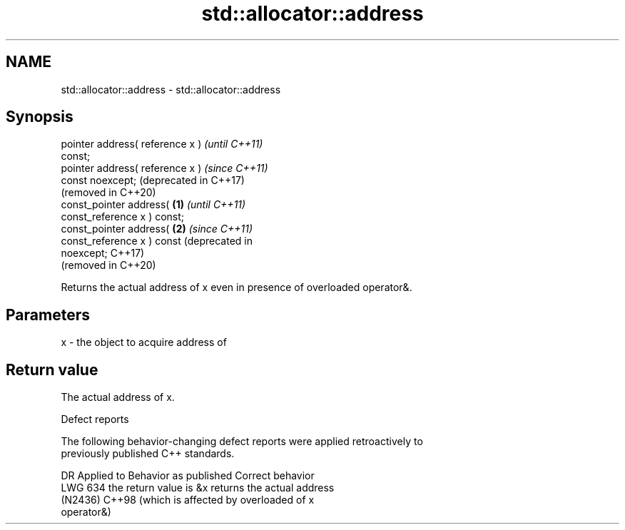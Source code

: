 .TH std::allocator::address 3 "2024.06.10" "http://cppreference.com" "C++ Standard Libary"
.SH NAME
std::allocator::address \- std::allocator::address

.SH Synopsis
   pointer address( reference x )             \fI(until C++11)\fP
   const;
   pointer address( reference x )             \fI(since C++11)\fP
   const noexcept;                            (deprecated in C++17)
                                              (removed in C++20)
   const_pointer address(             \fB(1)\fP                           \fI(until C++11)\fP
   const_reference x ) const;
   const_pointer address(                 \fB(2)\fP                       \fI(since C++11)\fP
   const_reference x ) const                                        (deprecated in
   noexcept;                                                        C++17)
                                                                    (removed in C++20)

   Returns the actual address of x even in presence of overloaded operator&.

.SH Parameters

   x - the object to acquire address of

.SH Return value

   The actual address of x.

   Defect reports

   The following behavior-changing defect reports were applied retroactively to
   previously published C++ standards.

     DR    Applied to         Behavior as published               Correct behavior
   LWG 634            the return value is &x                 returns the actual address
   (N2436) C++98      (which is affected by overloaded       of x
                      operator&)
